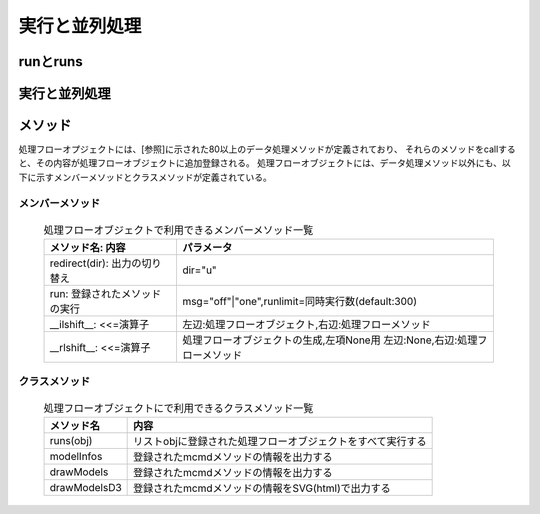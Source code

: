 
.. _実行と並列処理:

実行と並列処理
=======================

runとruns
----------------------------

実行と並列処理
----------------------------

メソッド
----------------------------

処理フローオプジェクトには、[参照]に示された80以上のデータ処理メソッドが定義されており、
それらのメソッドをcallすると、その内容が処理フローオブジェクトに追加登録される。
処理フローオブジェクトには、データ処理メソッド以外にも、以下に示すメンバーメソッドとクラスメソッドが定義されている。

メンバーメソッド
'''''''''''''''''''
  .. list-table:: 処理フローオブジェクトで利用できるメンバーメソッド一覧
    :header-rows: 1
    :name: flow_mmethod

    * - メソッド名: 内容
      - パラメータ
    * - redirect(dir): 出力の切り替え
      - dir="u"
    * - run: 登録されたメソッドの実行
      - msg="off"|"one",runlimit=同時実行数(default:300)
    * - __ilshift__: <<=演算子
      - 左辺:処理フローオブジェクト,右辺:処理フローメソッド
    * - __rlshift__: <<=演算子
      - 処理フローオブジェクトの生成,左項None用 左辺:None,右辺:処理フローメソッド


クラスメソッド
'''''''''''''''''''''''''

  .. csv-table:: 処理フローオブジェクトにで利用できるクラスメソッド一覧
    :delim: |
    :header-rows: 1
    :name: flow_mmethod

    メソッド名|内容
    runs(obj)|リストobjに登録された処理フローオブジェクトをすべて実行する
    modelInfos|登録されたmcmdメソッドの情報を出力する
    drawModels|登録されたmcmdメソッドの情報を出力する
    drawModelsD3|登録されたmcmdメソッドの情報をSVG(html)で出力する

